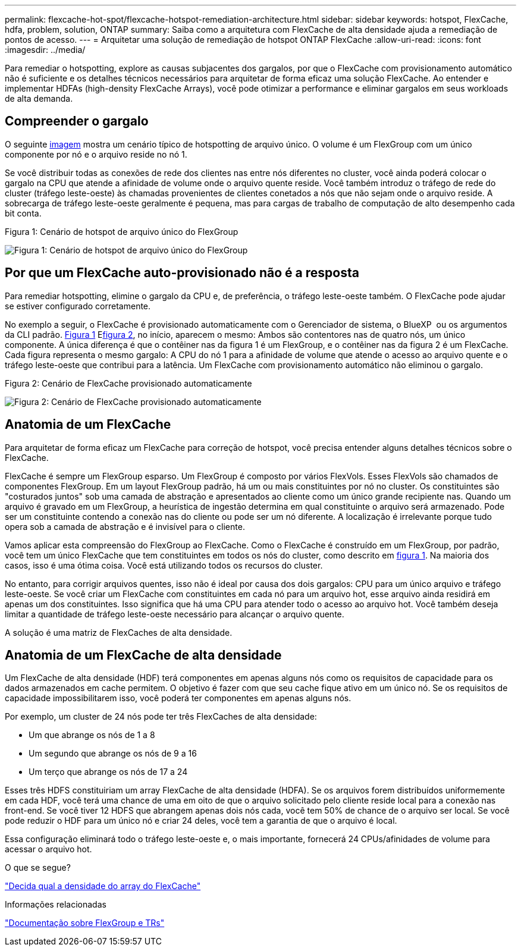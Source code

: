 ---
permalink: flexcache-hot-spot/flexcache-hotspot-remediation-architecture.html 
sidebar: sidebar 
keywords: hotspot, FlexCache, hdfa, problem, solution, ONTAP 
summary: Saiba como a arquitetura com FlexCache de alta densidade ajuda a remediação de pontos de acesso. 
---
= Arquitetar uma solução de remediação de hotspot ONTAP FlexCache
:allow-uri-read: 
:icons: font
:imagesdir: ../media/


[role="lead"]
Para remediar o hotspotting, explore as causas subjacentes dos gargalos, por que o FlexCache com provisionamento automático não é suficiente e os detalhes técnicos necessários para arquitetar de forma eficaz uma solução FlexCache. Ao entender e implementar HDFAs (high-density FlexCache Arrays), você pode otimizar a performance e eliminar gargalos em seus workloads de alta demanda.



== Compreender o gargalo

O seguinte <<Figure-1,imagem>> mostra um cenário típico de hotspotting de arquivo único. O volume é um FlexGroup com um único componente por nó e o arquivo reside no nó 1.

Se você distribuir todas as conexões de rede dos clientes nas entre nós diferentes no cluster, você ainda poderá colocar o gargalo na CPU que atende a afinidade de volume onde o arquivo quente reside. Você também introduz o tráfego de rede do cluster (tráfego leste-oeste) às chamadas provenientes de clientes conetados a nós que não sejam onde o arquivo reside. A sobrecarga de tráfego leste-oeste geralmente é pequena, mas para cargas de trabalho de computação de alto desempenho cada bit conta.

.Figura 1: Cenário de hotspot de arquivo único do FlexGroup
image:flexcache-hotspot-hdfa-flexgroup.png["Figura 1: Cenário de hotspot de arquivo único do FlexGroup"]



== Por que um FlexCache auto-provisionado não é a resposta

Para remediar hotspotting, elimine o gargalo da CPU e, de preferência, o tráfego leste-oeste também. O FlexCache pode ajudar se estiver configurado corretamente.

No exemplo a seguir, o FlexCache é provisionado automaticamente com o Gerenciador de sistema, o BlueXP  ou os argumentos da CLI padrão. <<Figure-1,Figura 1>> E<<Figure-2,figura 2>>, no início, aparecem o mesmo: Ambos são contentores nas de quatro nós, um único componente. A única diferença é que o contêiner nas da figura 1 é um FlexGroup, e o contêiner nas da figura 2 é um FlexCache. Cada figura representa o mesmo gargalo: A CPU do nó 1 para a afinidade de volume que atende o acesso ao arquivo quente e o tráfego leste-oeste que contribui para a latência. Um FlexCache com provisionamento automático não eliminou o gargalo.

.Figura 2: Cenário de FlexCache provisionado automaticamente
image:flexcache-hotspot-hdfa-1x4x1.png["Figura 2: Cenário de FlexCache provisionado automaticamente"]



== Anatomia de um FlexCache

Para arquitetar de forma eficaz um FlexCache para correção de hotspot, você precisa entender alguns detalhes técnicos sobre o FlexCache.

FlexCache é sempre um FlexGroup esparso. Um FlexGroup é composto por vários FlexVols. Esses FlexVols são chamados de componentes FlexGroup. Em um layout FlexGroup padrão, há um ou mais constituintes por nó no cluster. Os constituintes são "costurados juntos" sob uma camada de abstração e apresentados ao cliente como um único grande recipiente nas. Quando um arquivo é gravado em um FlexGroup, a heurística de ingestão determina em qual constituinte o arquivo será armazenado. Pode ser um constituinte contendo a conexão nas do cliente ou pode ser um nó diferente. A localização é irrelevante porque tudo opera sob a camada de abstração e é invisível para o cliente.

Vamos aplicar esta compreensão do FlexGroup ao FlexCache. Como o FlexCache é construído em um FlexGroup, por padrão, você tem um único FlexCache que tem constituintes em todos os nós do cluster, como descrito em <<Figure-1,figura 1>>. Na maioria dos casos, isso é uma ótima coisa. Você está utilizando todos os recursos do cluster.

No entanto, para corrigir arquivos quentes, isso não é ideal por causa dos dois gargalos: CPU para um único arquivo e tráfego leste-oeste. Se você criar um FlexCache com constituintes em cada nó para um arquivo hot, esse arquivo ainda residirá em apenas um dos constituintes. Isso significa que há uma CPU para atender todo o acesso ao arquivo hot. Você também deseja limitar a quantidade de tráfego leste-oeste necessário para alcançar o arquivo quente.

A solução é uma matriz de FlexCaches de alta densidade.



== Anatomia de um FlexCache de alta densidade

Um FlexCache de alta densidade (HDF) terá componentes em apenas alguns nós como os requisitos de capacidade para os dados armazenados em cache permitem. O objetivo é fazer com que seu cache fique ativo em um único nó. Se os requisitos de capacidade impossibilitarem isso, você poderá ter componentes em apenas alguns nós.

Por exemplo, um cluster de 24 nós pode ter três FlexCaches de alta densidade:

* Um que abrange os nós de 1 a 8
* Um segundo que abrange os nós de 9 a 16
* Um terço que abrange os nós de 17 a 24


Esses três HDFS constituiriam um array FlexCache de alta densidade (HDFA). Se os arquivos forem distribuídos uniformemente em cada HDF, você terá uma chance de uma em oito de que o arquivo solicitado pelo cliente reside local para a conexão nas front-end. Se você tiver 12 HDFS que abrangem apenas dois nós cada, você tem 50% de chance de o arquivo ser local. Se você pode reduzir o HDF para um único nó e criar 24 deles, você tem a garantia de que o arquivo é local.

Essa configuração eliminará todo o tráfego leste-oeste e, o mais importante, fornecerá 24 CPUs/afinidades de volume para acessar o arquivo hot.

.O que se segue?
link:flexcache-hotspot-remediation-hdfa-examples.html["Decida qual a densidade do array do FlexCache"]

.Informações relacionadas
link:../volume-admin/index.html["Documentação sobre FlexGroup e TRs"]
